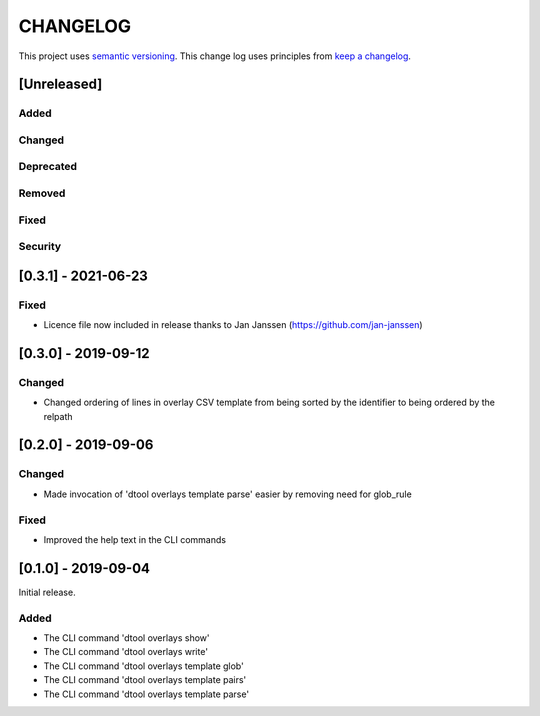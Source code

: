 CHANGELOG
=========

This project uses `semantic versioning <http://semver.org/>`_.
This change log uses principles from `keep a changelog <http://keepachangelog.com/>`_.

[Unreleased]
------------

Added
^^^^^


Changed
^^^^^^^


Deprecated
^^^^^^^^^^


Removed
^^^^^^^


Fixed
^^^^^



Security
^^^^^^^^


[0.3.1] - 2021-06-23
--------------------

Fixed
^^^^^

- Licence file now included in release thanks to Jan Janssen (https://github.com/jan-janssen)


[0.3.0] - 2019-09-12
--------------------

Changed
^^^^^^^

- Changed ordering of lines in overlay CSV template from being sorted by the
  identifier to being ordered by the relpath


[0.2.0] - 2019-09-06
--------------------

Changed
^^^^^^^

- Made invocation of 'dtool overlays template parse' easier by removing need for glob_rule

Fixed
^^^^^

- Improved the help text in the CLI commands


[0.1.0] - 2019-09-04
--------------------

Initial release.

Added
^^^^^

- The CLI command 'dtool overlays show'
- The CLI command 'dtool overlays write'
- The CLI command 'dtool overlays template glob'
- The CLI command 'dtool overlays template pairs'
- The CLI command 'dtool overlays template parse'
